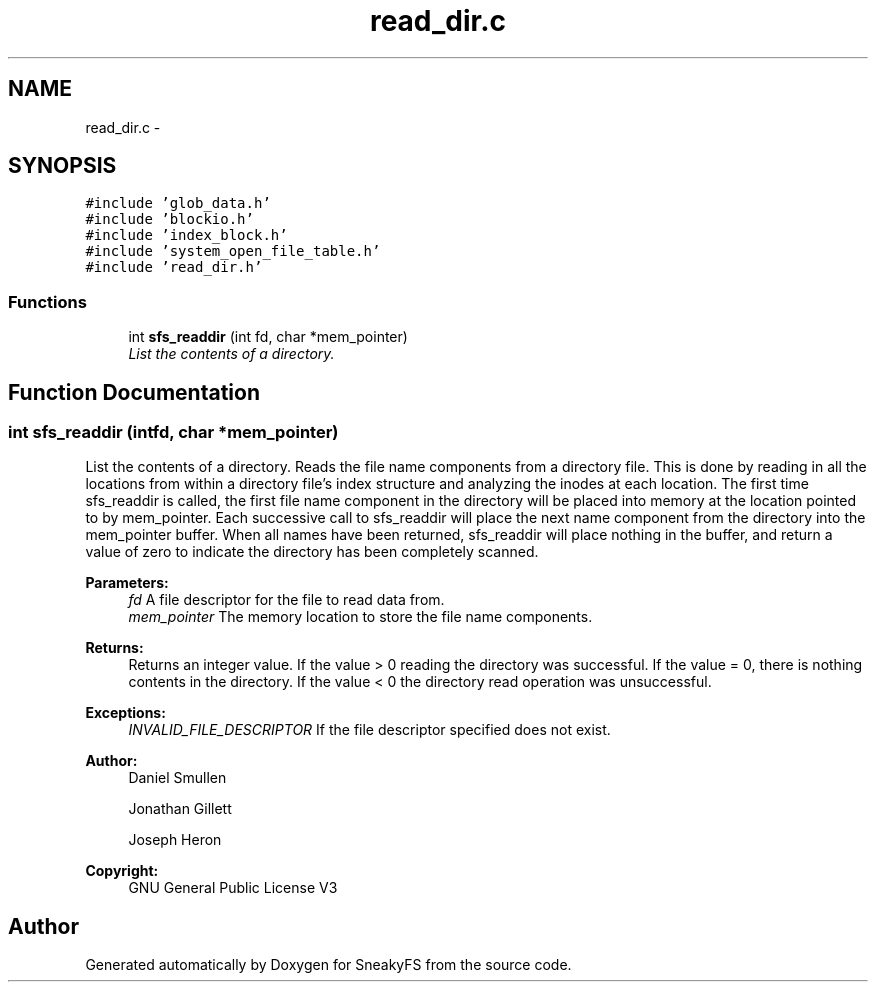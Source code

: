 .TH "read_dir.c" 3 "Mon Nov 26 2012" "Version 1.0" "SneakyFS" \" -*- nroff -*-
.ad l
.nh
.SH NAME
read_dir.c \- 
.SH SYNOPSIS
.br
.PP
\fC#include 'glob_data\&.h'\fP
.br
\fC#include 'blockio\&.h'\fP
.br
\fC#include 'index_block\&.h'\fP
.br
\fC#include 'system_open_file_table\&.h'\fP
.br
\fC#include 'read_dir\&.h'\fP
.br

.SS "Functions"

.in +1c
.ti -1c
.RI "int \fBsfs_readdir\fP (int fd, char *mem_pointer)"
.br
.RI "\fIList the contents of a directory\&. \fP"
.in -1c
.SH "Function Documentation"
.PP 
.SS "int sfs_readdir (intfd, char *mem_pointer)"

.PP
List the contents of a directory\&. Reads the file name components from a directory file\&. This is done by reading in all the locations from within a directory file's index structure and analyzing the inodes at each location\&. The first time sfs_readdir is called, the first file name component in the directory will be placed into memory at the location pointed to by mem_pointer\&. Each successive call to sfs_readdir will place the next name component from the directory into the mem_pointer buffer\&. When all names have been returned, sfs_readdir will place nothing in the buffer, and return a value of zero to indicate the directory has been completely scanned\&.
.PP
\fBParameters:\fP
.RS 4
\fIfd\fP A file descriptor for the file to read data from\&.
.br
\fImem_pointer\fP The memory location to store the file name components\&.
.RE
.PP
\fBReturns:\fP
.RS 4
Returns an integer value\&. If the value > 0 reading the directory was successful\&. If the value = 0, there is nothing contents in the directory\&. If the value < 0 the directory read operation was unsuccessful\&.
.RE
.PP
\fBExceptions:\fP
.RS 4
\fIINVALID_FILE_DESCRIPTOR\fP If the file descriptor specified does not exist\&.
.RE
.PP
\fBAuthor:\fP
.RS 4
Daniel Smullen
.PP
Jonathan Gillett
.PP
Joseph Heron
.RE
.PP
\fBCopyright:\fP
.RS 4
GNU General Public License V3 
.RE
.PP

.SH "Author"
.PP 
Generated automatically by Doxygen for SneakyFS from the source code\&.

